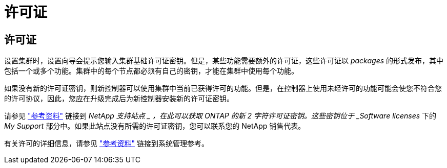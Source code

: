 = 许可证
:allow-uri-read: 




== 许可证

设置集群时，设置向导会提示您输入集群基础许可证密钥。但是，某些功能需要额外的许可证，这些许可证以 _packages_ 的形式发布，其中包括一个或多个功能。集群中的每个节点都必须有自己的密钥，才能在集群中使用每个功能。

如果没有新的许可证密钥，则新控制器可以使用集群中当前已获得许可的功能。但是，在控制器上使用未经许可的功能可能会使您不符合您的许可协议，因此，您应在升级完成后为新控制器安装新的许可证密钥。

请参见 link:other_references.html["参考资料"] 链接到 _NetApp 支持站点 _ ，在此可以获取 ONTAP 的新 2 字符许可证密钥。这些密钥位于 _Software licenses_ 下的 _My Support_ 部分中。如果此站点没有所需的许可证密钥，您可以联系您的 NetApp 销售代表。

有关许可的详细信息，请参见 link:other_references.html["参考资料"] 链接到系统管理参考。
